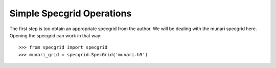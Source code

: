 **************************
Simple Specgrid Operations
**************************

The first step is too obtain an appropriate specgrid from the author. We will be dealing with the munari specgrid here.
Opening the specgrid can work in that way::

    >>> from specgrid import specgrid
    >>> munari_grid = specgrid.SpecGrid('munari.h5')